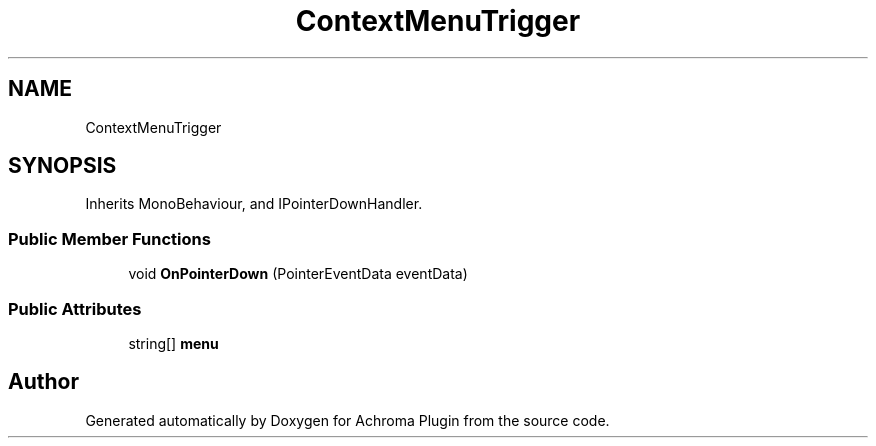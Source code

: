 .TH "ContextMenuTrigger" 3 "Achroma Plugin" \" -*- nroff -*-
.ad l
.nh
.SH NAME
ContextMenuTrigger
.SH SYNOPSIS
.br
.PP
.PP
Inherits MonoBehaviour, and IPointerDownHandler\&.
.SS "Public Member Functions"

.in +1c
.ti -1c
.RI "void \fBOnPointerDown\fP (PointerEventData eventData)"
.br
.in -1c
.SS "Public Attributes"

.in +1c
.ti -1c
.RI "string[] \fBmenu\fP"
.br
.in -1c

.SH "Author"
.PP 
Generated automatically by Doxygen for Achroma Plugin from the source code\&.
